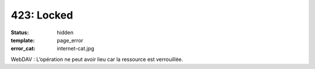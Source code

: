===========
423: Locked
===========
:status: hidden
:template: page_error
:error_cat: internet-cat.jpg

WebDAV : L’opération ne peut avoir lieu car la ressource est verrouillée.
